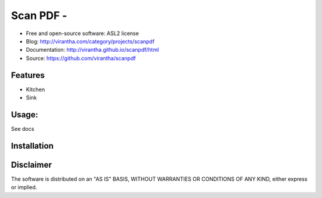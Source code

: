 Scan PDF - 
=========================================

.. image:: http://badge.fury.io/py/scanpdf.png
    :target: http://badge.fury.io/py/scanpdf

.. image:: http://pypip.in/d/scanpdf/badge.png
    :target: https://crate.io/packages/scanpdf?version=latest

.. image:: https://coveralls.io/repos/virantha/scanpdf/badge.png?branch=develop
    :target: https://coveralls.io/r/virantha/scanpdf 

* Free and open-source software: ASL2 license
* Blog: http://virantha.com/category/projects/scanpdf
* Documentation: http://virantha.github.io/scanpdf/html
* Source: https://github.com/virantha/scanpdf

Features
--------
* Kitchen
* Sink

Usage:
------
See docs

Installation
------------
.. code-block: bash

    $ pip install scanpdf

Disclaimer
----------
The software is distributed on an "AS IS" BASIS, WITHOUT
WARRANTIES OR CONDITIONS OF ANY KIND, either express or implied.
